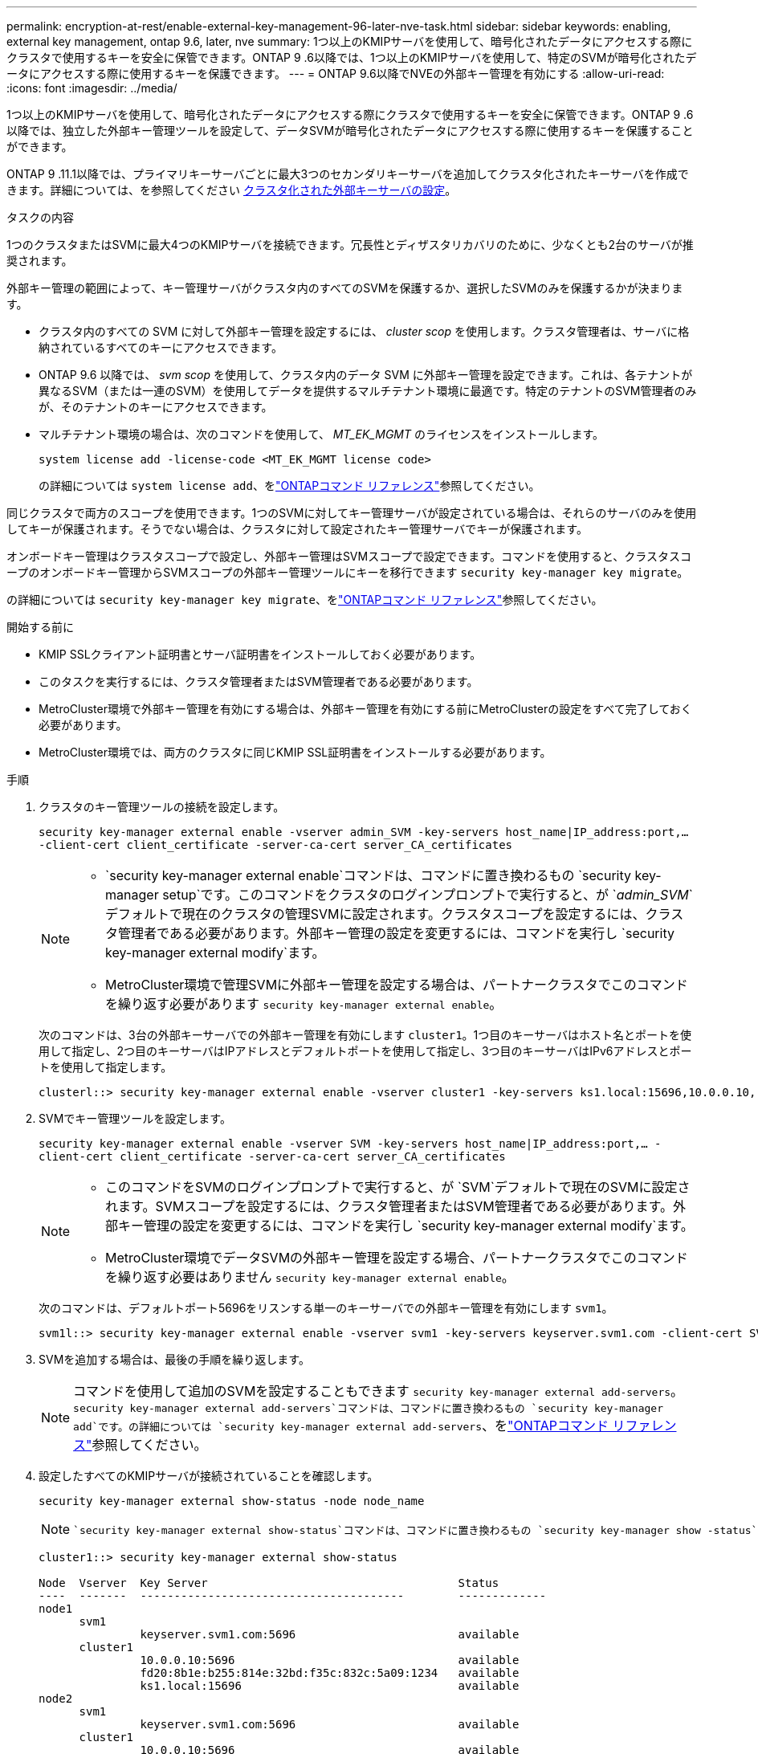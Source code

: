 ---
permalink: encryption-at-rest/enable-external-key-management-96-later-nve-task.html 
sidebar: sidebar 
keywords: enabling, external key management, ontap 9.6, later, nve 
summary: 1つ以上のKMIPサーバを使用して、暗号化されたデータにアクセスする際にクラスタで使用するキーを安全に保管できます。ONTAP 9 .6以降では、1つ以上のKMIPサーバを使用して、特定のSVMが暗号化されたデータにアクセスする際に使用するキーを保護できます。 
---
= ONTAP 9.6以降でNVEの外部キー管理を有効にする
:allow-uri-read: 
:icons: font
:imagesdir: ../media/


[role="lead"]
1つ以上のKMIPサーバを使用して、暗号化されたデータにアクセスする際にクラスタで使用するキーを安全に保管できます。ONTAP 9 .6以降では、独立した外部キー管理ツールを設定して、データSVMが暗号化されたデータにアクセスする際に使用するキーを保護することができます。

ONTAP 9 .11.1以降では、プライマリキーサーバごとに最大3つのセカンダリキーサーバを追加してクラスタ化されたキーサーバを作成できます。詳細については、を参照してください xref:configure-cluster-key-server-task.html[クラスタ化された外部キーサーバの設定]。

.タスクの内容
1つのクラスタまたはSVMに最大4つのKMIPサーバを接続できます。冗長性とディザスタリカバリのために、少なくとも2台のサーバが推奨されます。

外部キー管理の範囲によって、キー管理サーバがクラスタ内のすべてのSVMを保護するか、選択したSVMのみを保護するかが決まります。

* クラスタ内のすべての SVM に対して外部キー管理を設定するには、 _cluster scop_ を使用します。クラスタ管理者は、サーバに格納されているすべてのキーにアクセスできます。
* ONTAP 9.6 以降では、 _svm scop_ を使用して、クラスタ内のデータ SVM に外部キー管理を設定できます。これは、各テナントが異なるSVM（または一連のSVM）を使用してデータを提供するマルチテナント環境に最適です。特定のテナントのSVM管理者のみが、そのテナントのキーにアクセスできます。
* マルチテナント環境の場合は、次のコマンドを使用して、 _MT_EK_MGMT_ のライセンスをインストールします。
+
`system license add -license-code <MT_EK_MGMT license code>`

+
の詳細については `system license add`、をlink:https://docs.netapp.com/us-en/ontap-cli/system-license-add.html["ONTAPコマンド リファレンス"^]参照してください。



同じクラスタで両方のスコープを使用できます。1つのSVMに対してキー管理サーバが設定されている場合は、それらのサーバのみを使用してキーが保護されます。そうでない場合は、クラスタに対して設定されたキー管理サーバでキーが保護されます。

オンボードキー管理はクラスタスコープで設定し、外部キー管理はSVMスコープで設定できます。コマンドを使用すると、クラスタスコープのオンボードキー管理からSVMスコープの外部キー管理ツールにキーを移行できます `security key-manager key migrate`。

の詳細については `security key-manager key migrate`、をlink:https://docs.netapp.com/us-en/ontap-cli/security-key-manager-key-migrate.html["ONTAPコマンド リファレンス"^]参照してください。

.開始する前に
* KMIP SSLクライアント証明書とサーバ証明書をインストールしておく必要があります。
* このタスクを実行するには、クラスタ管理者またはSVM管理者である必要があります。
* MetroCluster環境で外部キー管理を有効にする場合は、外部キー管理を有効にする前にMetroClusterの設定をすべて完了しておく必要があります。
* MetroCluster環境では、両方のクラスタに同じKMIP SSL証明書をインストールする必要があります。


.手順
. クラスタのキー管理ツールの接続を設定します。
+
`security key-manager external enable -vserver admin_SVM -key-servers host_name|IP_address:port,... -client-cert client_certificate -server-ca-cert server_CA_certificates`

+
[NOTE]
====
**  `security key-manager external enable`コマンドは、コマンドに置き換わるもの `security key-manager setup`です。このコマンドをクラスタのログインプロンプトで実行すると、が `_admin_SVM_`デフォルトで現在のクラスタの管理SVMに設定されます。クラスタスコープを設定するには、クラスタ管理者である必要があります。外部キー管理の設定を変更するには、コマンドを実行し `security key-manager external modify`ます。
** MetroCluster環境で管理SVMに外部キー管理を設定する場合は、パートナークラスタでこのコマンドを繰り返す必要があります `security key-manager external enable`。


====
+
次のコマンドは、3台の外部キーサーバでの外部キー管理を有効にします `cluster1`。1つ目のキーサーバはホスト名とポートを使用して指定し、2つ目のキーサーバはIPアドレスとデフォルトポートを使用して指定し、3つ目のキーサーバはIPv6アドレスとポートを使用して指定します。

+
[listing]
----
clusterl::> security key-manager external enable -vserver cluster1 -key-servers ks1.local:15696,10.0.0.10,[fd20:8b1e:b255:814e:32bd:f35c:832c:5a09]:1234 -client-cert AdminVserverClientCert -server-ca-certs AdminVserverServerCaCert
----
. SVMでキー管理ツールを設定します。
+
`security key-manager external enable -vserver SVM -key-servers host_name|IP_address:port,... -client-cert client_certificate -server-ca-cert server_CA_certificates`

+
[NOTE]
====
** このコマンドをSVMのログインプロンプトで実行すると、が `SVM`デフォルトで現在のSVMに設定されます。SVMスコープを設定するには、クラスタ管理者またはSVM管理者である必要があります。外部キー管理の設定を変更するには、コマンドを実行し `security key-manager external modify`ます。
** MetroCluster環境でデータSVMの外部キー管理を設定する場合、パートナークラスタでこのコマンドを繰り返す必要はありません `security key-manager external enable`。


====
+
次のコマンドは、デフォルトポート5696をリスンする単一のキーサーバでの外部キー管理を有効にします `svm1`。

+
[listing]
----
svm1l::> security key-manager external enable -vserver svm1 -key-servers keyserver.svm1.com -client-cert SVM1ClientCert -server-ca-certs SVM1ServerCaCert
----
. SVMを追加する場合は、最後の手順を繰り返します。
+
[NOTE]
====
コマンドを使用して追加のSVMを設定することもできます `security key-manager external add-servers`。 `security key-manager external add-servers`コマンドは、コマンドに置き換わるもの `security key-manager add`です。の詳細については `security key-manager external add-servers`、をlink:https://docs.netapp.com/us-en/ontap-cli/security-key-manager-external-add-servers.html["ONTAPコマンド リファレンス"^]参照してください。

====
. 設定したすべてのKMIPサーバが接続されていることを確認します。
+
`security key-manager external show-status -node node_name`

+
[NOTE]
====
 `security key-manager external show-status`コマンドは、コマンドに置き換わるもの `security key-manager show -status`です。の詳細については `security key-manager external show-status`、をlink:https://docs.netapp.com/us-en/ontap-cli/security-key-manager-external-show-status.html["ONTAPコマンド リファレンス"^]参照してください。

====
+
[listing]
----
cluster1::> security key-manager external show-status

Node  Vserver  Key Server                                     Status
----  -------  ---------------------------------------        -------------
node1
      svm1
               keyserver.svm1.com:5696                        available
      cluster1
               10.0.0.10:5696                                 available
               fd20:8b1e:b255:814e:32bd:f35c:832c:5a09:1234   available
               ks1.local:15696                                available
node2
      svm1
               keyserver.svm1.com:5696                        available
      cluster1
               10.0.0.10:5696                                 available
               fd20:8b1e:b255:814e:32bd:f35c:832c:5a09:1234   available
               ks1.local:15696                                available

8 entries were displayed.
----
. 必要に応じて、プレーンテキストボリュームを暗号化ボリュームに変換します。
+
`volume encryption conversion start`

+
ボリュームを変換する前に、外部キー管理ツールの設定をすべて完了しておく必要があります。MetroCluster環境では、両方のサイトに外部キー管理ツールを設定する必要があります。



.関連情報
* link:https://docs.netapp.com/us-en/ontap-cli/security-key-manager-setup.html["security key-manager setupの実行"^]

